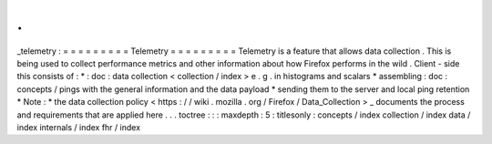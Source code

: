 .
.
_telemetry
:
=
=
=
=
=
=
=
=
=
Telemetry
=
=
=
=
=
=
=
=
=
Telemetry
is
a
feature
that
allows
data
collection
.
This
is
being
used
to
collect
performance
metrics
and
other
information
about
how
Firefox
performs
in
the
wild
.
Client
-
side
this
consists
of
:
*
:
doc
:
data
collection
<
collection
/
index
>
e
.
g
.
in
histograms
and
scalars
*
assembling
:
doc
:
concepts
/
pings
with
the
general
information
and
the
data
payload
*
sending
them
to
the
server
and
local
ping
retention
*
Note
:
*
the
data
collection
policy
<
https
:
/
/
wiki
.
mozilla
.
org
/
Firefox
/
Data_Collection
>
_
documents
the
process
and
requirements
that
are
applied
here
.
.
.
toctree
:
:
:
maxdepth
:
5
:
titlesonly
:
concepts
/
index
collection
/
index
data
/
index
internals
/
index
fhr
/
index
